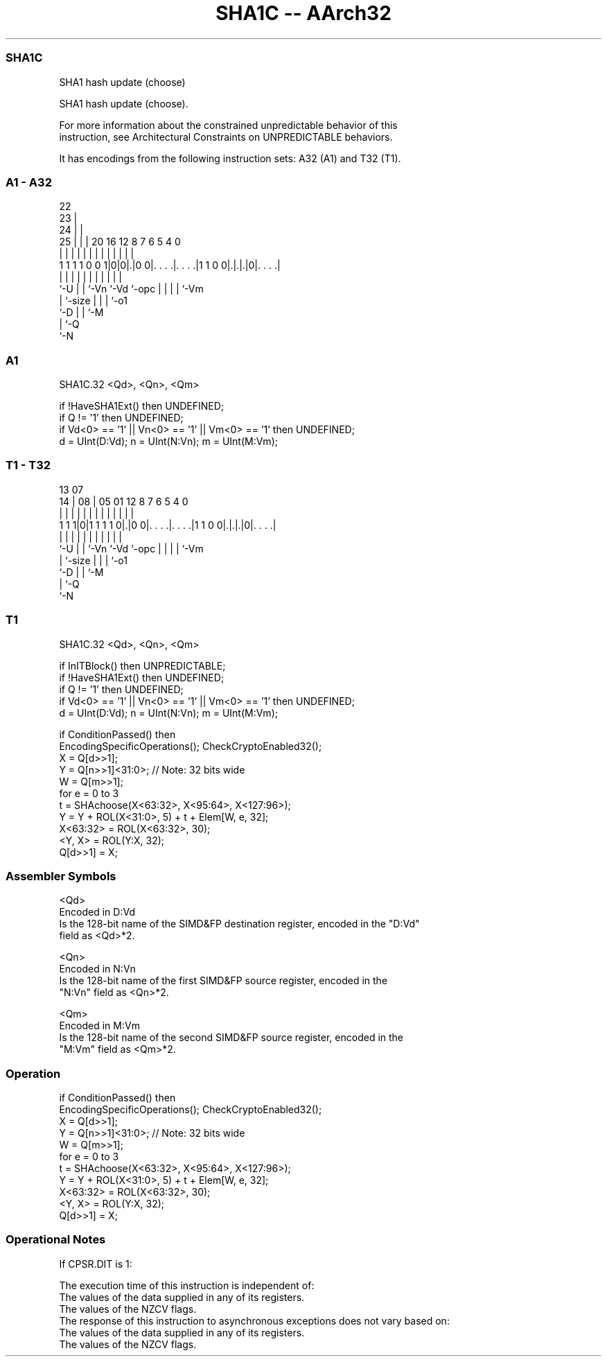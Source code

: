 .nh
.TH "SHA1C -- AArch32" "7" " "  "instruction" "fpsimd"
.SS SHA1C
 SHA1 hash update (choose)

 SHA1 hash update (choose).

 For more information about the constrained unpredictable behavior of this
 instruction, see Architectural Constraints on UNPREDICTABLE behaviors.


It has encodings from the following instruction sets:  A32 (A1) and  T32 (T1).

.SS A1 - A32
 
                     22                                            
                   23 |                                            
                 24 | |                                            
               25 | | |  20      16      12       8 7 6 5 4       0
                | | | |   |       |       |       | | | | |       |
   1 1 1 1 0 0 1|0|0|.|0 0|. . . .|. . . .|1 1 0 0|.|.|.|0|. . . .|
                |   | |   |       |       |       | | | | |
                `-U | |   `-Vn    `-Vd    `-opc   | | | | `-Vm
                    | `-size                      | | | `-o1
                    `-D                           | | `-M
                                                  | `-Q
                                                  `-N
  
  
 
.SS A1
 
 SHA1C.32 <Qd>, <Qn>, <Qm>
 
 if !HaveSHA1Ext() then UNDEFINED;
 if Q != '1' then UNDEFINED;
 if Vd<0> == '1' || Vn<0> == '1' || Vm<0> == '1' then UNDEFINED;
 d = UInt(D:Vd); n = UInt(N:Vn); m = UInt(M:Vm);
.SS T1 - T32
 
                                                                   
                                                                   
         13          07                                            
       14 |        08 |  05      01      12       8 7 6 5 4       0
        | |         | |   |       |       |       | | | | |       |
   1 1 1|0|1 1 1 1 0|.|0 0|. . . .|. . . .|1 1 0 0|.|.|.|0|. . . .|
        |           | |   |       |       |       | | | | |
        `-U         | |   `-Vn    `-Vd    `-opc   | | | | `-Vm
                    | `-size                      | | | `-o1
                    `-D                           | | `-M
                                                  | `-Q
                                                  `-N
  
  
 
.SS T1
 
 SHA1C.32 <Qd>, <Qn>, <Qm>
 
 if InITBlock() then UNPREDICTABLE;
 if !HaveSHA1Ext() then UNDEFINED;
 if Q != '1' then UNDEFINED;
 if Vd<0> == '1' || Vn<0> == '1' || Vm<0> == '1' then UNDEFINED;
 d = UInt(D:Vd); n = UInt(N:Vn); m = UInt(M:Vm);
 
 if ConditionPassed() then
     EncodingSpecificOperations(); CheckCryptoEnabled32();
     X = Q[d>>1];
     Y = Q[n>>1]<31:0>; // Note: 32 bits wide
     W = Q[m>>1];
     for e = 0 to 3
         t = SHAchoose(X<63:32>, X<95:64>, X<127:96>);
         Y = Y + ROL(X<31:0>, 5) + t + Elem[W, e, 32];
         X<63:32> = ROL(X<63:32>, 30);
         <Y, X> = ROL(Y:X, 32);
     Q[d>>1] = X;
 

.SS Assembler Symbols

 <Qd>
  Encoded in D:Vd
  Is the 128-bit name of the SIMD&FP destination register, encoded in the "D:Vd"
  field as <Qd>*2.

 <Qn>
  Encoded in N:Vn
  Is the 128-bit name of the first SIMD&FP source register, encoded in the
  "N:Vn" field as <Qn>*2.

 <Qm>
  Encoded in M:Vm
  Is the 128-bit name of the second SIMD&FP source register, encoded in the
  "M:Vm" field as <Qm>*2.



.SS Operation

 if ConditionPassed() then
     EncodingSpecificOperations(); CheckCryptoEnabled32();
     X = Q[d>>1];
     Y = Q[n>>1]<31:0>; // Note: 32 bits wide
     W = Q[m>>1];
     for e = 0 to 3
         t = SHAchoose(X<63:32>, X<95:64>, X<127:96>);
         Y = Y + ROL(X<31:0>, 5) + t + Elem[W, e, 32];
         X<63:32> = ROL(X<63:32>, 30);
         <Y, X> = ROL(Y:X, 32);
     Q[d>>1] = X;


.SS Operational Notes

 
 If CPSR.DIT is 1: 
 
 The execution time of this instruction is independent of: 
 The values of the data supplied in any of its registers.
 The values of the NZCV flags.
 The response of this instruction to asynchronous exceptions does not vary based on: 
 The values of the data supplied in any of its registers.
 The values of the NZCV flags.

